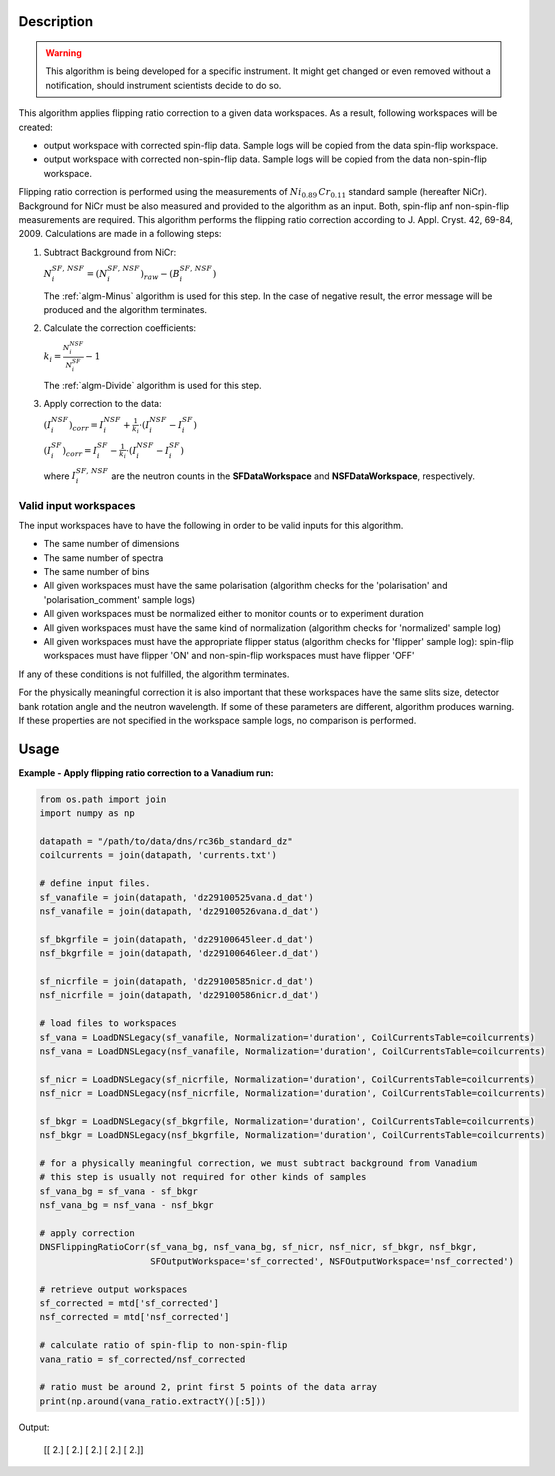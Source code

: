 .. algorithm::

.. summary::

.. relatedalgorithms::

.. properties::

Description
-----------

.. warning::

   This algorithm is being developed for a specific instrument. It might get changed or even 
   removed without a notification, should instrument scientists decide to do so.

This algorithm applies flipping ratio correction to a given data workspaces. As a result, following workspaces will be created: 

-  output workspace with corrected spin-flip data. Sample logs will be copied from the data spin-flip workspace. 
-  output workspace with corrected non-spin-flip data. Sample logs will be copied from the data non-spin-flip workspace. 

Flipping ratio correction is performed using the measurements of :math:`Ni_{0.89}\,Cr_{0.11}` standard sample (hereafter NiCr). Background for NiCr must be also measured and provided to the algorithm as an input. Both, spin-flip anf non-spin-flip measurements are required. This algorithm performs the flipping ratio correction according to J. Appl. Cryst. 42, 69-84, 2009. Calculations are made in a following steps:

1. Subtract Background from NiCr:

   :math:`N^{SF,\,NSF}_i = (N^{SF,\,NSF}_i)_{raw} - (B^{SF,\,NSF}_i)`

   The :ref:`algm-Minus` algorithm is used for this step. In the case of negative result, the error message will be produced and the algorithm terminates.

2. Calculate the correction coefficients:

   :math:`k_i = \frac{N^{NSF}_i}{N^{SF}_i} - 1`

   The :ref:`algm-Divide` algorithm is used for this step.

3. Apply correction to the data:

   :math:`(I^{NSF}_i)_{corr} = I^{NSF}_i + \frac{1}{k_i}\cdot\left(I^{NSF}_i - I^{SF}_i\right)`
   
   :math:`(I^{SF}_i)_{corr} = I^{SF}_i - \frac{1}{k_i}\cdot\left(I^{NSF}_i - I^{SF}_i\right)`

   where :math:`I^{SF,\,NSF}_i` are the neutron counts in the **SFDataWorkspace** and **NSFDataWorkspace**, respectively.


Valid input workspaces
######################

The input workspaces have to have the following in order to be valid inputs for this algorithm.

-  The same number of dimensions
-  The same number of spectra
-  The same number of bins
-  All given workspaces must have the same polarisation (algorithm checks for the 'polarisation' and 'polarisation_comment' sample logs)
-  All given workspaces must be normalized either to monitor counts or to experiment duration
-  All given workspaces must have the same kind of normalization (algorithm checks for 'normalized' sample log)
-  All given workspaces must have the appropriate flipper status (algorithm checks for 'flipper' sample log): spin-flip workspaces must have flipper 'ON' and non-spin-flip workspaces must have flipper 'OFF'

If any of these conditions is not fulfilled, the algorithm terminates.

For the physically meaningful correction it is also important that these workspaces have the same slits size, detector bank rotation angle and the neutron wavelength. If some of these parameters are different, algorithm produces warning. If these properties are not specified in the workspace sample logs, no comparison is performed.


Usage
-----

**Example - Apply flipping ratio correction to a Vanadium run:**

.. code-block:: python

    from os.path import join
    import numpy as np

    datapath = "/path/to/data/dns/rc36b_standard_dz"
    coilcurrents = join(datapath, 'currents.txt')

    # define input files.
    sf_vanafile = join(datapath, 'dz29100525vana.d_dat')
    nsf_vanafile = join(datapath, 'dz29100526vana.d_dat')

    sf_bkgrfile = join(datapath, 'dz29100645leer.d_dat')
    nsf_bkgrfile = join(datapath, 'dz29100646leer.d_dat')

    sf_nicrfile = join(datapath, 'dz29100585nicr.d_dat')
    nsf_nicrfile = join(datapath, 'dz29100586nicr.d_dat')

    # load files to workspaces
    sf_vana = LoadDNSLegacy(sf_vanafile, Normalization='duration', CoilCurrentsTable=coilcurrents)
    nsf_vana = LoadDNSLegacy(nsf_vanafile, Normalization='duration', CoilCurrentsTable=coilcurrents)

    sf_nicr = LoadDNSLegacy(sf_nicrfile, Normalization='duration', CoilCurrentsTable=coilcurrents)
    nsf_nicr = LoadDNSLegacy(nsf_nicrfile, Normalization='duration', CoilCurrentsTable=coilcurrents)

    sf_bkgr = LoadDNSLegacy(sf_bkgrfile, Normalization='duration', CoilCurrentsTable=coilcurrents)
    nsf_bkgr = LoadDNSLegacy(nsf_bkgrfile, Normalization='duration', CoilCurrentsTable=coilcurrents)

    # for a physically meaningful correction, we must subtract background from Vanadium
    # this step is usually not required for other kinds of samples
    sf_vana_bg = sf_vana - sf_bkgr
    nsf_vana_bg = nsf_vana - nsf_bkgr

    # apply correction
    DNSFlippingRatioCorr(sf_vana_bg, nsf_vana_bg, sf_nicr, nsf_nicr, sf_bkgr, nsf_bkgr,
                         SFOutputWorkspace='sf_corrected', NSFOutputWorkspace='nsf_corrected')

    # retrieve output workspaces
    sf_corrected = mtd['sf_corrected']
    nsf_corrected = mtd['nsf_corrected']

    # calculate ratio of spin-flip to non-spin-flip
    vana_ratio = sf_corrected/nsf_corrected

    # ratio must be around 2, print first 5 points of the data array
    print(np.around(vana_ratio.extractY()[:5]))

Output:

   [[ 2.]
   [ 2.]
   [ 2.]
   [ 2.]
   [ 2.]]

.. categories::

.. sourcelink::
